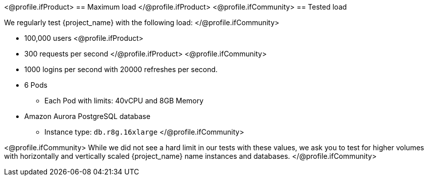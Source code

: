 <@profile.ifProduct>
== Maximum load
</@profile.ifProduct>
<@profile.ifCommunity>
== Tested load

We regularly test {project_name} with the following load:
</@profile.ifCommunity>

* 100,000 users
<@profile.ifProduct>
* 300 requests per second
</@profile.ifProduct>
<@profile.ifCommunity>
* 1000 logins per second with 20000 refreshes per second.
* 6 Pods
** Each Pod with limits: 40vCPU and 8GB Memory
* Amazon Aurora PostgreSQL database
** Instance type: `db.r8g.16xlarge`
</@profile.ifCommunity>

<@profile.ifCommunity>
While we did not see a hard limit in our tests with these values, we ask you to test for higher volumes with horizontally and vertically scaled {project_name} name instances and databases.
</@profile.ifCommunity>
